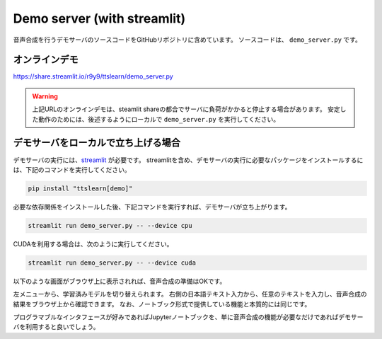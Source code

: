 Demo server (with streamlit)
==============================

音声合成を行うデモサーバのソースコードをGitHubリポジトリに含めています。
ソースコードは、 ``demo_server.py`` です。

オンラインデモ
------------------

https://share.streamlit.io/r9y9/ttslearn/demo_server.py


.. warning::
    上記URLのオンラインデモは、steamlit shareの都合でサーバに負荷がかかると停止する場合があります。
    安定した動作のためには、後述するようにローカルで ``demo_server.py`` を実行してください。

デモサーバをローカルで立ち上げる場合
---------------------------------------

デモサーバの実行には、`streamlit <https://streamlit.io/>`_ が必要です。
streamlitを含め、デモサーバの実行に必要なパッケージをインストールするには、下記のコマンドを実行してください。

.. code::

    pip install "ttslearn[demo]"

必要な依存関係をインストールした後、下記コマンドを実行すれば、デモサーバが立ち上がります。

.. code::

    streamlit run demo_server.py -- --device cpu

CUDAを利用する場合は、次のように実行してください。

.. code::

    streamlit run demo_server.py -- --device cuda

以下のような画面がブラウザ上に表示されれば、音声合成の準備はOKです。

.. image:: _static/image/demo_server.png
   :alt: デモサーバ

左メニューから、学習済みモデルを切り替えられます。
右側の日本語テキスト入力から、任意のテキストを入力し、音声合成の結果をブラウザ上から確認できます。
なお、ノートブック形式で提供している機能と本質的には同じです。

プログラマブルなインタフェースが好みであればJupyterノートブックを、単に音声合成の機能が必要なだけであればデモサーバを利用すると良いでしょう。
